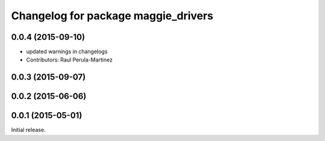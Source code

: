 ^^^^^^^^^^^^^^^^^^^^^^^^^^^^^^^^^^^^
Changelog for package maggie_drivers
^^^^^^^^^^^^^^^^^^^^^^^^^^^^^^^^^^^^

0.0.4 (2015-09-10)
------------------
* updated warnings in changelogs
* Contributors: Raul Perula-Martinez

0.0.3 (2015-09-07)
------------------

0.0.2 (2015-06-06)
------------------

0.0.1 (2015-05-01)
------------------
Initial release.
